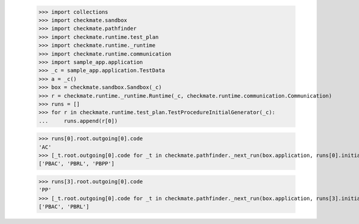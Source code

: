 
        >>> import collections
        >>> import checkmate.sandbox
        >>> import checkmate.pathfinder
        >>> import checkmate.runtime.test_plan
        >>> import checkmate.runtime._runtime
        >>> import checkmate.runtime.communication
        >>> import sample_app.application
        >>> _c = sample_app.application.TestData
        >>> a = _c()
        >>> box = checkmate.sandbox.Sandbox(_c)
        >>> r = checkmate.runtime._runtime.Runtime(_c, checkmate.runtime.communication.Communication)
        >>> runs = []
        >>> for r in checkmate.runtime.test_plan.TestProcedureInitialGenerator(_c):
        ...     runs.append(r[0])

        >>> runs[0].root.outgoing[0].code
        'AC'
        >>> [_t.root.outgoing[0].code for _t in checkmate.pathfinder._next_run(box.application, runs[0].initial, a.run_collection, collections.OrderedDict())]
        ['PBAC', 'PBRL', 'PBPP']

        >>> runs[3].root.outgoing[0].code
        'PP'
        >>> [_t.root.outgoing[0].code for _t in checkmate.pathfinder._next_run(box.application, runs[3].initial, a.run_collection, collections.OrderedDict())]
        ['PBAC', 'PBRL']
